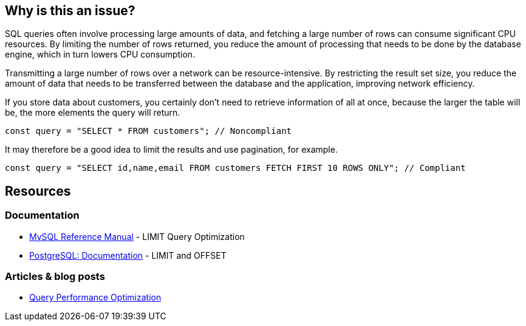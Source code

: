 :!sectids:

== Why is this an issue?

SQL queries often involve processing large amounts of data, and fetching a large number of rows can consume significant CPU resources.
By limiting the number of rows returned, you reduce the amount of processing that needs to be done by the database engine, which in turn lowers CPU consumption.

Transmitting a large number of rows over a network can be resource-intensive.
By restricting the result set size, you reduce the amount of data that needs to be transferred between the database and the application, improving network efficiency.

If you store data about customers, you certainly don’t need to retrieve information of all at once, because the larger the table will be, the more elements the query will return.

[source,js,data-diff-id="1",data-diff-type="noncompliant"]
----
const query = "SELECT * FROM customers"; // Noncompliant
----

It may therefore be a good idea to limit the results and use pagination, for example.

[source,js,data-diff-id="1",data-diff-type="compliant"]
----
const query = "SELECT id,name,email FROM customers FETCH FIRST 10 ROWS ONLY"; // Compliant
----

== Resources

=== Documentation

- https://dev.mysql.com/doc/refman/8.0/en/limit-optimization.html[MySQL Reference Manual] - LIMIT Query Optimization
- https://www.postgresql.org/docs/current/queries-limit.html[PostgreSQL: Documentation] - LIMIT and OFFSET

=== Articles & blog posts

- https://www.oreilly.com/library/view/high-performance-mysql/9780596101718/ch04.html[Query Performance Optimization]

